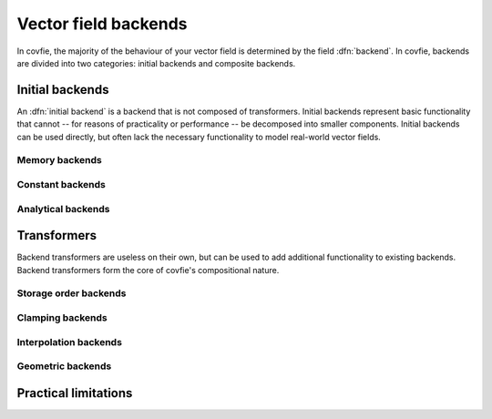 Vector field backends
=====================

In covfie, the majority of the behaviour of your vector field is determined by
the field :dfn:`backend`. In covfie, backends are divided into two categories:
initial backends and composite backends.

Initial backends
----------------

An :dfn:`initial backend` is a backend that is not composed of transformers.
Initial backends represent basic functionality that cannot -- for reasons of
practicality or performance -- be decomposed into smaller components. Initial
backends can be used directly, but often lack the necessary functionality to
model real-world vector fields.

Memory backends
~~~~~~~~~~~~~~~

Constant backends
~~~~~~~~~~~~~~~~~

Analytical backends
~~~~~~~~~~~~~~~~~~~

Transformers
------------

Backend transformers are useless on their own, but can be used to add
additional functionality to existing backends. Backend transformers form the
core of covfie's compositional nature.

Storage order backends
~~~~~~~~~~~~~~~~~~~~~~

Clamping backends
~~~~~~~~~~~~~~~~~

Interpolation backends
~~~~~~~~~~~~~~~~~~~~~~

Geometric backends
~~~~~~~~~~~~~~~~~~

Practical limitations
---------------------
